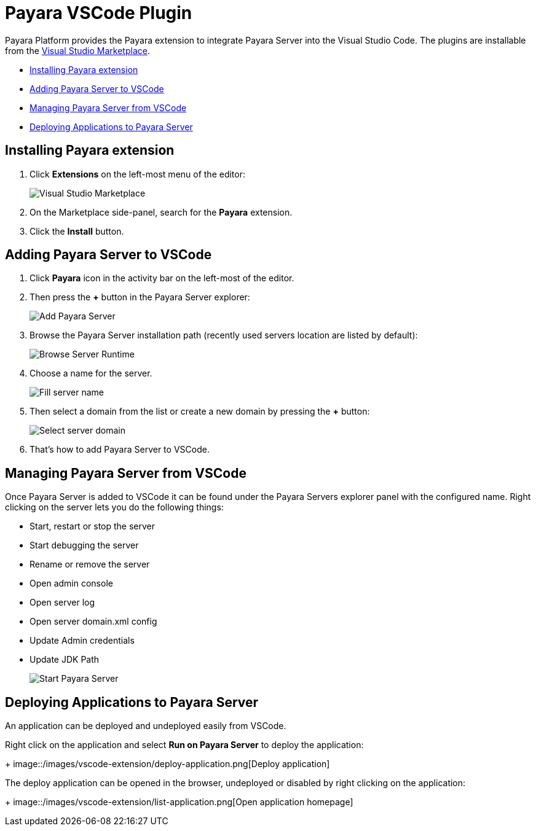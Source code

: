 = Payara VSCode Plugin

Payara Platform provides the Payara extension to integrate Payara Server into the Visual Studio Code.
The plugins are installable from the link:https://marketplace.visualstudio.com/items?itemName=Payara.payara-vscode[Visual Studio Marketplace].

* <<installing-server,Installing Payara extension>>
* <<adding-server,Adding Payara Server to VSCode>>
* <<managing-server,Managing Payara Server from VSCode>>
* <<deploy-application,Deploying Applications to Payara Server>>

[[installing-server]]
== Installing Payara extension

1. Click *Extensions* on the left-most menu of the editor:
+
image::/images/vscode-extension/install-marketplace.png[Visual Studio Marketplace]
2. On the Marketplace side-panel, search for the *Payara* extension.
3. Click the *Install* button.

[[adding-server]]
== Adding Payara Server to VSCode

1. Click *Payara* icon in the activity bar on the left-most of the editor.
2. Then press the *+* button in the Payara Server explorer:
+
image::/images/vscode-extension/add-payara-server.png[Add Payara Server]
3. Browse the Payara Server installation path (recently used servers location are listed by default):
+
image::/images/vscode-extension/browse-payara-server.png[Browse Server Runtime]
4. Choose a name for the server.
+
image::/images/vscode-extension/name-payara-server.png[Fill server name]
4. Then select a domain from the list or create a new domain by pressing the *+* button:
+
image::/images/vscode-extension/select-payara-server-domain.png[Select server domain]
5. That’s how to add Payara Server to VSCode.

[[managing-server]]
== Managing Payara Server from VSCode

Once Payara Server is added to VSCode it can be found 
under the Payara Servers explorer panel with the configured name.
Right clicking on the server lets you do the following things:

* Start, restart or stop the server
* Start debugging the server
* Rename or remove the server
* Open admin console
* Open server log
* Open server domain.xml config
* Update Admin credentials
* Update JDK Path
+
image::/images/vscode-extension/start-payara-server.png[Start Payara Server]

[[deploy-application]]
== Deploying Applications to Payara Server

An application can be deployed and undeployed easily from VSCode.

Right click on the application and select *Run on Payara Server* to deploy the application:
+
image::/images/vscode-extension/deploy-application.png[Deploy application]

The deploy application can be opened in the browser, undeployed or disabled by right clicking on the application:
+
image::/images/vscode-extension/list-application.png[Open application homepage]
